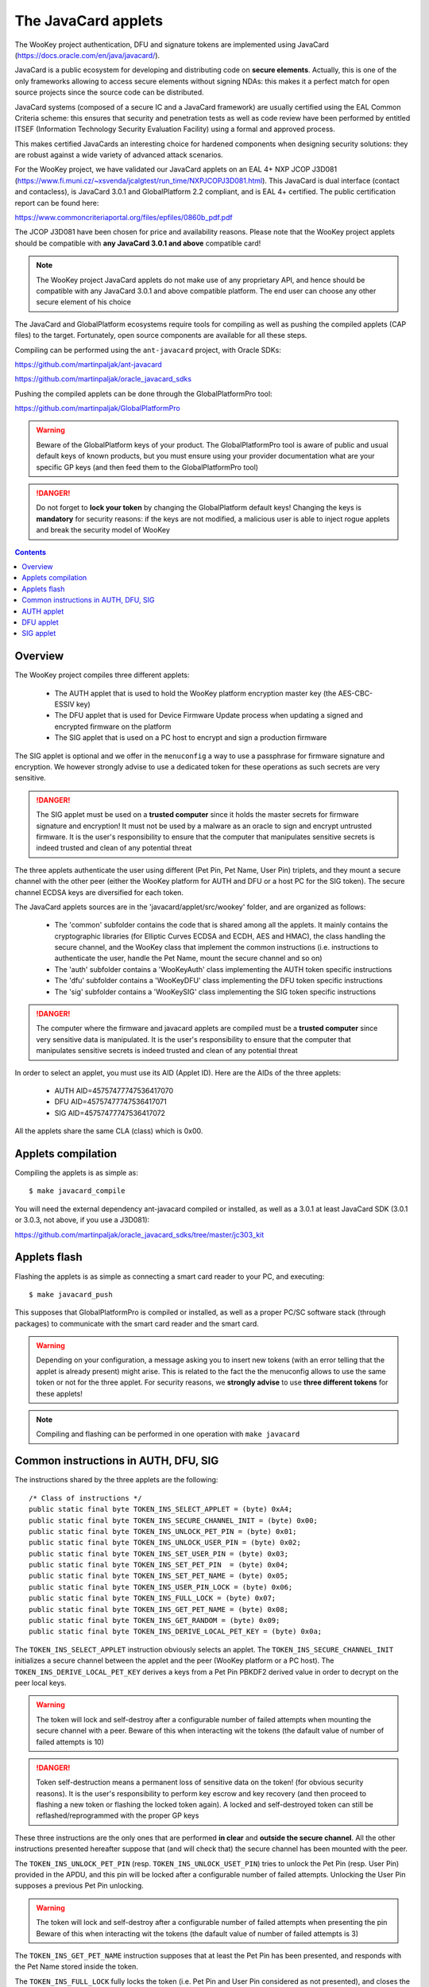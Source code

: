 .. _javacard:


The JavaCard applets
====================

The WooKey project authentication, DFU and signature tokens are
implemented using JavaCard (https://docs.oracle.com/en/java/javacard/).

JavaCard is a public ecosystem for developing and distributing code
on **secure elements**. Actually, this is one of the only frameworks
allowing to access secure elements without signing NDAs: this makes it
a perfect match for open source projects since the source code can
be distributed.

JavaCard systems (composed of a secure IC and a JavaCard framework) are
usually certified using the EAL Common Criteria scheme: this ensures that
security and penetration tests as well as code review have been performed by entitled ITSEF
(Information Technology Security Evaluation Facility) using a
formal and approved process.

This makes certified JavaCards an interesting choice for hardened components
when designing security solutions: they are robust against a wide variety of
advanced attack scenarios.

For the WooKey project, we have validated our JavaCard applets on an EAL 4+
NXP JCOP J3D081 (https://www.fi.muni.cz/~xsvenda/jcalgtest/run_time/NXPJCOPJ3D081.html).
This JavaCard is dual interface (contact and contacless), is JavaCard 3.0.1 and
GlobalPlatform 2.2 compliant, and is EAL 4+ certified. The public
certification report can be found here:

https://www.commoncriteriaportal.org/files/epfiles/0860b_pdf.pdf

The JCOP J3D081 have been chosen for price and availability reasons.
Please note that the WooKey project applets should be compatible with
**any JavaCard 3.0.1 and above** compatible card!

.. note::
  The WooKey project JavaCard applets do not make use of any proprietary API, and hence
  should be compatible with any JavaCard 3.0.1 and above compatible platform.
  The end user can choose any other secure element of his choice

The JavaCard and GlobalPlatform ecosystems require tools for compiling
as well as pushing the compiled applets (CAP files) to the target.
Fortunately, open source components are available for all these steps.

Compiling can be performed using the ``ant-javacard`` project, with
Oracle SDKs:

https://github.com/martinpaljak/ant-javacard

https://github.com/martinpaljak/oracle_javacard_sdks

Pushing the compiled applets can be done through
the GlobalPlatformPro tool:

https://github.com/martinpaljak/GlobalPlatformPro

.. warning::
  Beware of the GlobalPlatform keys of your product.
  The GlobalPlatformPro tool is aware of public and usual
  default keys of known products, but you must ensure using
  your provider documentation what are your specific GP keys
  (and then feed them to the GlobalPlatformPro tool)

.. danger::
  Do not forget to **lock your token** by changing the GlobalPlatform default keys!
  Changing the keys is **mandatory** for security reasons: if the keys are not modified,
  a malicious user is able to inject rogue applets and break the security model of
  WooKey

.. contents::


Overview
--------

The WooKey project compiles three different applets:

  * The AUTH applet that is used to hold the WooKey platform encryption master key (the AES-CBC-ESSIV key)
  * The DFU applet that is used for Device Firmware Update process when updating a signed and encrypted firmware on the platform
  * The SIG applet that is used on a PC host to encrypt and sign a production firmware

The SIG applet is optional and we offer in the ``menuconfig`` a way to use a passphrase for firmware signature and
encryption. We however strongly advise to use a dedicated token for these operations as such secrets are
very sensitive.

.. danger::
  The SIG applet must be used on a **trusted computer** since it holds the master secrets for firmware signature and
  encryption! It must not be used by a malware as an oracle to sign and encrypt untrusted firmware. It is
  the user's responsibility to ensure that the computer that manipulates sensitive secrets is indeed
  trusted and clean of any potential threat

The three applets authenticate the user using different (Pet Pin, Pet Name, User Pin) triplets, and they
mount a secure channel with the other peer (either the WooKey platform for AUTH and DFU or a host PC for
the SIG token). The secure channel ECDSA keys are diversified for each token.

The JavaCard applets sources are in the 'javacard/applet/src/wookey'
folder, and are organized as follows:

  * The 'common' subfolder contains the code that is shared among all the applets. It mainly contains the cryptographic libraries (for Elliptic Curves ECDSA and ECDH, AES and HMAC), the class handling the secure channel, and the WooKey class that implement the common instructions (i.e. instructions to authenticate the user, handle the Pet Name, mount the secure channel and so on)
  * The 'auth' subfolder contains a 'WooKeyAuth' class implementing the AUTH token specific instructions
  * The 'dfu' subfolder contains a 'WooKeyDFU' class implementing the DFU token specific instructions
  * The 'sig' subfolder contains a 'WooKeySIG' class implementing the SIG token specific instructions

.. danger::
  The computer where the firmware and javacard applets are compiled must be a **trusted computer** since very
  sensitive data is manipulated. It is the user's responsibility to ensure that the computer that manipulates sensitive secrets is indeed
  trusted and clean of any potential threat

In order to select an applet, you must use its AID (Applet ID). Here are the AIDs of the three applets:

  * AUTH AID=45757477747536417070
  * DFU AID=45757477747536417071
  * SIG AID=45757477747536417072

All the applets share the same CLA (class) which is 0x00.


Applets compilation
--------------------

Compiling the applets is as simple as: ::

  $ make javacard_compile

You will need the external dependency ant-javacard compiled or installed, as well
as a 3.0.1 at least JavaCard SDK (3.0.1 or 3.0.3, not above, if you use
a J3D081):

https://github.com/martinpaljak/oracle_javacard_sdks/tree/master/jc303_kit


Applets flash
--------------

Flashing the applets is as simple as connecting a smart card reader to your PC,
and executing: ::

  $ make javacard_push

This supposes that GlobalPlatformPro is compiled or installed, as well as a proper
PC/SC software stack (through packages) to communicate with the smart card reader
and the smart card.

.. warning::
  Depending on your configuration, a message asking you to insert new tokens (with an
  error telling that the applet is already present) might arise. This is related to the
  fact the the menuconfig allows to use the same token or not for the three applet.
  For security reasons, we **strongly advise** to use **three different tokens** for
  these applets!
 

.. note::
  Compiling and flashing can be performed in one operation with ``make javacard``
 

Common instructions in AUTH, DFU, SIG
-------------------------------------

The instructions shared by the three applets are the following: ::

        /* Class of instructions */
        public static final byte TOKEN_INS_SELECT_APPLET = (byte) 0xA4;
        public static final byte TOKEN_INS_SECURE_CHANNEL_INIT = (byte) 0x00;
        public static final byte TOKEN_INS_UNLOCK_PET_PIN = (byte) 0x01;
        public static final byte TOKEN_INS_UNLOCK_USER_PIN = (byte) 0x02;
        public static final byte TOKEN_INS_SET_USER_PIN = (byte) 0x03;
        public static final byte TOKEN_INS_SET_PET_PIN  = (byte) 0x04;
        public static final byte TOKEN_INS_SET_PET_NAME = (byte) 0x05;
        public static final byte TOKEN_INS_USER_PIN_LOCK = (byte) 0x06;
        public static final byte TOKEN_INS_FULL_LOCK = (byte) 0x07;
        public static final byte TOKEN_INS_GET_PET_NAME = (byte) 0x08;
        public static final byte TOKEN_INS_GET_RANDOM = (byte) 0x09;
        public static final byte TOKEN_INS_DERIVE_LOCAL_PET_KEY = (byte) 0x0a;

The ``TOKEN_INS_SELECT_APPLET`` instruction obviously selects an applet. The ``TOKEN_INS_SECURE_CHANNEL_INIT``
initializes a secure channel between the applet and the peer (WooKey platform or a PC host).
The ``TOKEN_INS_DERIVE_LOCAL_PET_KEY`` derives a keys from a Pet Pin PBKDF2 derived value in
order to decrypt on the peer local keys.

.. warning::
  The token will lock and self-destroy after a configurable number of failed attempts when mounting the secure
  channel with a peer. Beware of this when interacting wit the tokens (the dafault value of number
  of failed attempts is 10)

.. danger::
  Token self-destruction means a permanent loss of sensitive data on the token! (for obvious security
  reasons). It is the user's responsibility to perform key escrow and key recovery (and then proceed to
  flashing a new token or flashing the locked token again). A locked and self-destroyed token can still
  be reflashed/reprogrammed with the proper GP keys

These three instructions are the only ones that are performed **in clear** and **outside the secure channel**.
All the other instructions presented hereafter suppose that (and will check that) the secure channel has
been mounted with the peer.

The ``TOKEN_INS_UNLOCK_PET_PIN`` (resp. ``TOKEN_INS_UNLOCK_USET_PIN``) tries to unlock the Pet Pin (resp. User Pin)
provided in the APDU, and this pin will be locked after a configurable number of failed attempts. Unlocking the
User Pin supposes a previous Pet Pin unlocking.

.. warning::
  The token will lock and self-destroy after a configurable number of failed attempts when presenting the pin
  Beware of this when interacting wit the tokens (the dafault value of number
  of failed attempts is 3)

The ``TOKEN_INS_GET_PET_NAME`` instruction supposes that at least the Pet Pin has been presented, and responds with
the Pet Name stored inside the token.

The ``TOKEN_INS_FULL_LOCK`` fully locks the token (i.e. Pet Pin and User Pin considered as not presented), and
closes the secure channel. The ``TOKEN_INS_USER_PIN_LOCK`` only locks the User Pin (i.e. User Pin considered
as not presented, but Pet Pin considered as presented if it has been successfully presented), and the secure channel
is not closed.

All the following instructions suppose a **full unlocking** of the token (i.e. successful presentation of
the Pet Pin and then the User Pin).

The ``TOKEN_INS_SET_PET_PIN`` (resp. ``TOKEN_INS_SET_USER_PIN``) asks to change the Pet pin (resp. User pin).
These instructions suppose that the user is fully authenticated with the token.

The ``TOKEN_INS_SET_PET_NAME`` modifies the Pet Name sentence that is stored inside the token.

Finally, ``TOKEN_INS_GET_RANDOM`` asks the token for some amount of random bytes, this amount is
encoded on one byte (a maximum size of 224 bytes of random can be asked per instruction).

.. warning::
  The maximum size of the pins (Pet pin and User pin) is 15 bytes, and it is hardcoded. The maximum
  Pet Name length is also hardcoded, and fixed to 64 bytes


AUTH applet
------------

The AUTH applet implements (on top of the common instructions) the following instruction: ::

    /* Instructions specific to the AUTH applet */
    public static final byte TOKEN_INS_GET_KEY = (byte) 0x10;

This instruction supposes that the token is fully unlocked (i.e. Pet pin and User pin
successfully presented by the user) and that the secure channel is properly mounted.
The return value is the 256-bit AES-CBC-ESSIV master key and its hash value.


DFU applet
------------

The DFU applet implements (on top of the common instructions) the following instruction: ::

        /* Instructions specific to the DFU applet */
        public static final byte TOKEN_INS_BEGIN_DECRYPT_SESSION = (byte) 0x20;
        public static final byte TOKEN_INS_DERIVE_KEY = (byte) 0x21;

The ``TOKEN_INS_BEGIN_DECRYPT_SESSION`` opens a firmware decryption session. The instruction
expects a firmware header as input data so that consistency and HMAC of this header is
verified using the token internal secret keys.

The ``TOKEN_INS_DERIVE_KEY`` asks for a key derivation with a sector number on a short (two bytes)
in big endian as input. 

These two instructions are performed in the secure channel and suppose that the token is fully
unlocked (Pet pin and User pin presented correctly).


SIG applet
------------

The SIG applet implements (on top of the common instructions) the following instructions: ::

        public static final byte TOKEN_INS_BEGIN_SIGN_SESSION = (byte) 0x30;
        public static final byte TOKEN_INS_DERIVE_KEY = (byte) 0x31;
        public static final byte TOKEN_INS_SIGN_FIRMWARE = (byte) 0x32;
        public static final byte TOKEN_INS_VERIFY_FIRMWARE = (byte) 0x33;
        public static final byte TOKEN_INS_GET_SIG_TYPE = (byte) 0x34;


``TOKEN_INS_BEGIN_SIGN_SESSION`` opens a firmware signing and encryption session. The instruction
expects a firmware header as input data, computes a HMAC on it using the token internal secret keys and
returns this HMAC as well as an initial random value for firmware encryption session keys.


``TOKEN_INS_DERIVE_KEY`` takes as input a chunk number on two bytes (big endian) and derives
the corresponding encryption key.

``TOKEN_INS_SIGN_FIRMWARE`` signs a hash value of the firmware with the internal ECDSA signature
private key, and ``TOKEN_INS_VERIFY_FIRMWARE`` verifies a signature against a hash value.

.. note::
  Since in JavaCard the usual ECDSA API includes the hash algorithm, a hash value is actually
  signed and verified (i.e. ``ECDSA_SHA256(SHA256(firmware_binary))`` is computed and
  ``SHA256(firmware_binary)`` is sent in the APDU to the token

Finally, ``TOKEN_INS_GET_SIG_TYPE`` returns an encoding of the Elliptic Curve parameters
that the token supports (either BRAINPOOLP256R1, SECP256R1, FRP256V1).

All these instructions are performed in the secure channel and suppose that the token is fully
unlocked (Pet pin and User pin presented correctly).
